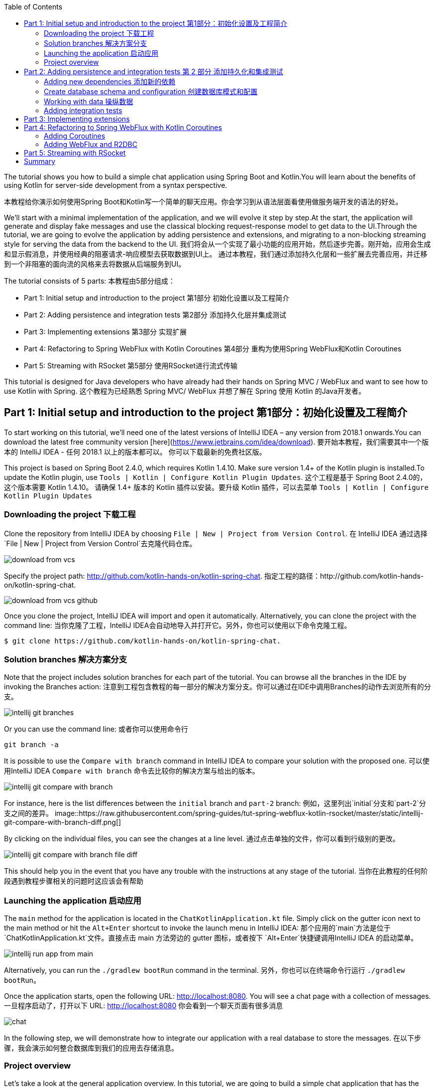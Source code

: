 :toc:
:icons: font
:source-highlighter: prettify
:project_id: tut-spring-webflux-kotlin-rsocket
:tabsize: 2
:image-width: 500
:images: https://raw.githubusercontent.com/spring-guides/tut-spring-webflux-kotlin-rsocket/master/static
:book-root: .

The tutorial shows you how to build a simple chat application using Spring Boot and Kotlin.You will learn about the benefits of using Kotlin for server-side development from a syntax perspective.

本教程给你演示如何使用Spring Boot和Kotlin写一个简单的聊天应用。你会学习到从语法层面看使用做服务端开发的语法的好处。

We’ll start with a minimal implementation of the application, and we will evolve it step by step.At the start, the application will generate and display fake messages and use the classical blocking request-response model to get data to the UI.Through the tutorial, we are going to evolve the application by adding persistence and extensions, and migrating to a non-blocking streaming style for serving the data from the backend to the UI.
我们将会从一个实现了最小功能的应用开始，然后逐步完善。刚开始，应用会生成和显示假消息，并使用经典的阻塞请求-响应模型去获取数据到UI上。
通过本教程，我们通过添加持久化层和一些扩展去完善应用，并迁移到一个非阻塞的面向流的风格来去将数据从后端服务到UI。

The tutorial consists of 5 parts:
本教程由5部分组成：

* Part 1: Initial setup and introduction to the project 第1部分 初始化设置以及工程简介
* Part 2: Adding persistence and integration tests 第2部分 添加持久化层并集成测试
* Part 3: Implementing extensions 第3部分 实现扩展
* Part 4: Refactoring to Spring WebFlux with Kotlin Coroutines 第4部分 重构为使用Spring WebFlux和Kotlin Coroutines
* Part 5: Streaming with RSocket 第5部分 使用RSocket进行流式传输

This tutorial is designed for Java developers who have already had their hands on Spring MVC / WebFlux and want to see how to use Kotlin with Spring.
这个教程为已经熟悉 Spring MVC/ WebFlux 并想了解在 Spring 使用 Kotlin 的Java开发者。


== Part 1: Initial setup and introduction to the project 第1部分：初始化设置及工程简介

To start working on this tutorial, we'll need one of the latest versions of IntelliJ IDEA – any version from 2018.1 onwards.You can download the latest free community version [here](https://www.jetbrains.com/idea/download).
要开始本教程，我们需要其中一个版本的 IntelliJ IDEA - 任何 2018.1 以上的版本都可以。 你可以下载最新的免费社区版。

This project is based on Spring Boot 2.4.0, which requires Kotlin 1.4.10. Make sure version 1.4+ of the Kotlin plugin is installed.To update the Kotlin plugin, use `Tools | Kotlin | Configure Kotlin Plugin Updates`.
这个工程是基于 Spring Boot 2.4.0的，这个版本需要 Kotlin 1.4.10。 请确保 1.4+ 版本的 Kotlin 插件以安装。要升级 Kotlin 插件，可以去菜单 `Tools | Kotlin | Configure Kotlin Plugin Updates`

=== Downloading the project 下载工程

Clone the repository from IntelliJ IDEA by choosing `File | New | Project from Version Control`.
在 IntelliJ IDEA 通过选择 `File | New | Project from Version Control`去克隆代码仓库。

image::{images}/download-from-vcs.png[]

Specify the project path: http://github.com/kotlin-hands-on/kotlin-spring-chat.
指定工程的路径：http://github.com/kotlin-hands-on/kotlin-spring-chat.

image::{images}/download-from-vcs-github.png[]

Once you clone the project, IntelliJ IDEA will import and open it automatically.
Alternatively, you can clone the project with the command line:
当你克隆了工程，IntelliJ IDEA会自动地导入并打开它。另外，你也可以使用以下命令克隆工程。

[source,bash]
$ git clone https://github.com/kotlin-hands-on/kotlin-spring-chat.

=== Solution branches 解决方案分支

Note that the project includes solution branches for each part of the tutorial. You can browse all the branches in the IDE by invoking the Branches action:
注意到工程包含教程的每一部分的解决方案分支。你可以通过在IDE中调用Branches的动作去浏览所有的分支。

image::{images}/intellij-git-branches.png[]

Or you can use the command line: 或者你可以使用命令行

[source,bash]
git branch -a

It is possible to use the `Compare with branch` command in IntelliJ IDEA to compare your solution with the proposed one.
可以使用IntelliJ IDEA `Compare with branch` 命令去比较你的解决方案与给出的版本。

image::{images}/intellij-git-compare-with-branch.png[]

For instance, here is the list differences between the `initial` branch and `part-2` branch:
例如，这里列出`initial`分支和`part-2`分支之间的差异。
image::{images}/intellij-git-compare-with-branch-diff.png[]

By clicking on the individual files, you can see the changes at a line level.
通过点击单独的文件，你可以看到行级别的更改。

image::{images}/intellij-git-compare-with-branch-file-diff.png[]

This should help you in the event that you have any trouble with the instructions at any stage of the tutorial.
当你在此教程的任何阶段遇到教程步骤相关的问题时这应该会有帮助

=== Launching the application 启动应用
The `main` method for the application is located in the `ChatKotlinApplication.kt` file. Simply click on the gutter icon next to the main method or hit the `Alt+Enter` shortcut to invoke the launch menu in IntelliJ IDEA:
那个应用的`main`方法是位于 `ChatKotlinApplication.kt`文件。直接点击 main 方法旁边的 gutter 图标，或者按下 `Alt+Enter`快捷键调用IntelliJ IDEA 的启动菜单。

image::{images}/intellij-run-app-from-main.png[]

Alternatively, you can run the `./gradlew bootRun` command in the terminal.
另外，你也可以在终端命令行运行 `./gradlew bootRun`。

Once the application starts, open the following URL: http://localhost:8080. You will see a chat page with a collection of messages.
一旦程序启动了，打开以下 URL: http://localhost:8080 你会看到一个聊天页面有很多消息

image::{images}/chat.gif[]

In the following step, we will demonstrate how to integrate our application with a real database to store the messages.
在以下步骤，我会演示如何整合数据库到我们的应用去存储消息。

=== Project overview

Let's take a look at the general application overview. In this tutorial, we are going to build a simple chat application that has the following architecture:
让我们看一下整个应用的概览。在这个教程，我们要构建一个简单的聊天应用，具有以下架构：

image::{images}/application-architecture.png[]

Our application is an ordinary 3-tier web application. The client facing tier is implemented by the `HtmlController` and `MessagesResource` classes. The application makes use of server-side rendering via the _Thymeleaf_ template engine and is served by `HtmlController`. The message data API is provided by `MessagesResource`, which connects to the service layer.
我们的应用是一个普通的3层web应用。面向客户端的那层是由 `HtmlController` 和 `MessageResource`类实现的。这个应用利用了服务端渲染，通过 _Thymeleaf_ 模板引擎，并且服务为 `HtmlController`。 消息数据的API是由`MessageResource`提供，

The service layer is represented by `MessagesService`, which has two different implementations:
服务层是由`MessageService`表现,这个有两个不同的实现：

*   `FakeMessageService` – the first implementation, which produces random messages
*   `FakeMessageService` - 起初的实现，这产生随机消息。
*   `PersistentMessageService` - the second implementation, which works with real data storage. We will add this implementation in part 2 of this tutorial.
*   `PersistentMessageService` - 第二个实现，使用的是真实数据存储。我们会在本教程的第二部分添加这部分实现

The `PersistentMessageService` connects to a database to store the messages. We will use the H2 database and access it via the Spring Data Repository API.
这个 `PersistentMessageService` 连接到数据库存储消息。我会使用 H2 数据库并通过 Spring Data Repository API 去访问它。
After you have downloaded the project sources and opened them in the IDE, you will see the following structure, which includes the classes mentioned above.
在你下载了工程的源码并在IDE打开后，你会看到以下目录结构，包括了前面提到的类。
image::{images}/project-tree.png[]


Under the `main/kotlin` folder there are packages and classes that belong to the application. In that folder, we are going to add more classes and make changes to the existing code to evolve the application.
在 `main/kotlin` 文件夹之下有属于应用程序的包和类。在那个文件夹里，我们将会添加更多的类和让现存的代码演进成一个应用。

In the `main/resources` folder you will find various static resources and configuration files.
在那个 `main/resources` 文件夹你会发现各种静态资源和配置文件。

The `test/kotlin` folder contains tests. We are going to make changes to the test sources accordingly with the changes to the main application.
那个 `test/kotlin` 文件夹包含了测试用例。我们将对测试用例的源码根据应用程序的主要代码做相应的修改。

The entry point to the application is the `ChatKotlinApplication.kt` file. This is where the `main` method is.
程序的入口点是 `ChatKotlinApplication.kt`文件。这里是`main`方法所在的地方。

==== HtmlController

`HtmlController` is a `@Controller` annotated endpoint which will be exposing an HTML page generated using the https://www.thymeleaf.org/doc/tutorials/3.0/thymeleafspring.html[Thymeleaf template engine]
`HtmlController`是一个被`@Controller`注解的端点，它会暴露一个通过 thymeleaf 生成的 HTML 页面。

[source,kotlin]
-----
import com.example.kotlin.chat.service.MessageService
import com.example.kotlin.chat.service.MessageVM
import org.springframework.stereotype.Controller
import org.springframework.ui.Model
import org.springframework.ui.set
import org.springframework.web.bind.annotation.GetMapping

@Controller
class HtmlController(val messageService: MessageService) {
   @GetMapping("/")
   fun index(model: Model): String {
       val messages = messageService.latest()

       model["messages"] = messages
       model["lastMessageId"] = messages.lastOrNull()?.id ?: ""
       return "chat"
   }
}
-----

💡One of the features you can immediately spot in Kotlin is the https://kotlinlang.org/spec/type-inference.html[type inference]. It means that some type of information in the code may be omitted, to be inferred by the compiler.
你可以直观地看到Kotlin的其中一个特性就是类型推导。这意味着你的代码中的一些类型信息被省略了，由编译器推导。


In our example above, the compiler knows that the type of the `messages` variable is `List&lt;MessageVM&gt;` from looking at the return type of the `messageService.latest()` function.
在我们上边的例子中，编译器通过观察`messageService.latest()`函数的返回值知道`messages`变量的类型是`List&lt;MessageVM&gt;`。

💡Spring Web users may notice that `Model` is used in this example as a `Map` even though it does not extend this API. This becomes possible with https://docs.spring.io/spring-framework/docs/5.0.0.RELEASE/kdoc-api/spring-framework/org.springframework.ui/index.html[another Kotlin extension], which provides overloading for the `set` operator. For more information, please see the https://kotlinlang.org/docs/reference/operator-overloading.html[operator overloading] documentation.
Spring Web用户可能注意到在本例中那个 `Model` 用作一个 `Map` 尽管它没有扩展这个 API。
这个因为https://docs.spring.io/spring-framework/docs/5.0.0.RELEASE/kdoc-api/spring-framework/org.springframework.ui/index.html [另一个Kotlin扩展] 而成为可能，它提供了对 `set` 操作符的重载。更详细的信息，请查看https://kotlinlang.org/docs/reference/operator-overloading.html[operator overloading] 文档.

💡 https://kotlinlang.org/docs/reference/null-safety.html[Null safety] is one of the most important features of the language. In the example above, you can see an application of this feature: `messages.lastOrNull()?.id ?: "".` First, `?.` is the https://kotlinlang.org/docs/reference/null-safety.html#safe-calls[safe call] operator, which checks whether the result of `lastOrNull()` is `null` and then gets an `id`. If the result of the expression is `null`, then we use an https://kotlinlang.org/docs/reference/null-safety.html#elvis-operator[Elvis operator] to provide a default value, which in our example is an empty string (`""`).
Null safety 是这语言的最重要特性之一。在上边的例子中，你可以看到一个应用具有这样的特性：`messages.lastOrNull()?.id ?:""."` 首先，`?`是 safe call 操作符，这会检查 `lastOrNull()` 的结构是否为 `null`，然后得到一个 `id`。 如果表达式的结果是 `null`，那么我们可以使用一个 Elvis 操作符去提供一个默认值，这在我们的例子中是空字符串(`""`)


==== MessageResource

We need an API endpoint to serve polling requests. This functionality is implemented by the `MessageResource` class, which exposes the latest messages in JSON format.
我们需要一个API端点服务于查询请求。这个功能点是由 `MessageResource`类实现的，它将最新的消息以 JSON 格式暴露。

If the `lastMessageId` query parameter is specified, the endpoint serves the latest messages after the specific message-id, otherwise, it serves all available messages.
如果指定 `lastMessageId` 查询参数，这个端点将从指定的消息id往后提供最新消息，否则它会提供所有可用的消息。

[source,kotlin]
-----
@RestController
@RequestMapping("/api/v1/messages")
class MessageResource(val messageService: MessageService) {

   @GetMapping
   fun latest(@RequestParam(value = "lastMessageId", defaultValue = "") lastMessageId: String): ResponseEntity<List<MessageVM>> {
       val messages = if (lastMessageId.isNotEmpty()) {
           messageService.after(lastMessageId)
       } else {
           messageService.latest()
       }

       return if (messages.isEmpty()) {
           with(ResponseEntity.noContent()) {
               header("lastMessageId", lastMessageId)
               build<List<MessageVM>>()
           }
       } else {
           with(ResponseEntity.ok()) {
               header("lastMessageId", messages.last().id)
               body(messages)
           }
       }
   }

   @PostMapping
   fun post(@RequestBody message: MessageVM) {
       messageService.post(message)
   }
}
-----

💡In Kotlin, `if` https://kotlinlang.org/docs/reference/control-flow.html#if-expression[is an expression], and it returns a value. This is why we can assign the result of an `if` expression to a variable: `val messages = if (lastMessageId.isNotEmpty()) { … }`
在Kotlin当中，

`if` 是一个表达式，并且它会返回一个值。这就是为什么我们可以将一个 `if` 表达式赋值给一个变量：
`val messages = if (lastMessageId.isNotEmpty()) {...}`

💡 The Kotlin standard library contains https://kotlinlang.org/docs/reference/scope-functions.html[scope functions] whose sole purpose is to execute a block of code within the context of an object. In the example above, we use the https://kotlinlang.org/docs/reference/scope-functions.html#with[`with()`] function to build a response object.
Kotlin的标准库包含了 scope 函数，它的唯一目的就是可以去执行一个对象上下文中的一个代码块。在上边的例子中，我们使用 `with()` 函数构建了一个响应对象。


==== FakeMessageService

`FakeMessageService` is the initial implementation of the `MessageService` interface. It supplies fake data to our chat. We use the http://dius.github.io/java-faker/[Java Faker] library to generate the fake data. The service generates random messages using famous quotes from Shakespeare, Yoda, and Rick & Morty:
`FakeMessageService` 是 `MessageService` 接口最初的实现。 它为我们的聊天提供了假数据。 我们使用 Java Faker 库去生成这些假数据。 这个服务使用莎士比亚,尤达，Rick和 Morty的名言随机地生成消息。



[source,kotlin]
-----
@Service
class FakeMessageService : MessageService {

    val users: Map<String, UserVM> = mapOf(
        "Shakespeare" to UserVM("Shakespeare", URL("https://blog.12min.com/wp-content/uploads/2018/05/27d-William-Shakespeare.jpg")),
        "RickAndMorty" to UserVM("RickAndMorty", URL("http://thecircular.org/wp-content/uploads/2015/04/rick-and-morty-fb-pic1.jpg")),
        "Yoda" to UserVM("Yoda", URL("https://news.toyark.com/wp-content/uploads/sites/4/2019/03/SH-Figuarts-Yoda-001.jpg"))
    )

    val usersQuotes: Map<String, () -> String> = mapOf(
       "Shakespeare" to { Faker.instance().shakespeare().asYouLikeItQuote() },
       "RickAndMorty" to { Faker.instance().rickAndMorty().quote() },
       "Yoda" to { Faker.instance().yoda().quote() }
    )

    override fun latest(): List<MessageVM> {
        val count = Random.nextInt(1, 15)
        return (0..count).map {
            val user = users.values.random()
            val userQuote = usersQuotes.getValue(user.name).invoke()

            MessageVM(userQuote, user, Instant.now(),
                      Random.nextBytes(10).toString())
        }.toList()
    }

    override fun after(lastMessageId: String): List<MessageVM> {
        return latest()
    }

    override fun post(message: MessageVM) {
        TODO("Not yet implemented")
    }
}
-----


💡 Kotlin features https://kotlinlang.org/docs/reference/lambdas.html#function-types[functional types], which we often use in a form of https://kotlinlang.org/docs/reference/lambdas.html#lambda-expressions-and-anonymous-functions[lambda expressions]. In the example above, `userQuotes` is a map object where the keys are strings and the values are lambda expressions. A type signature of `() -> String` says that the lambda expression takes no arguments and produces `String` as a result. Hence, the type of `userQuotes` is specified as `Map&lt;String, () -> String&gt;`

Kotlin的函数式类型，我们经常当作一种 lambda表达式使用。 在上面的例子中，`userQuotes` 是一个 map 对象，它的key是字符串string 然后值是 lambda expressions。 一个类型签名 `() -> String` 表示那个 lambda 表达式不接受参数，并产出 `String` 作为结果。 因此， `userQuotes` 的类型是由 `Map&lt;String, () -> String&gt;` 所指定。


💡 The `mapOf` function lets you create a map of `Pair`s, where the pair’s definition is provided with an https://kotlinlang.org/docs/reference/extensions.html[extension] method `&lt;A, B&gt; A.to(that: B): Pair&lt;A, B&gt;`.

那个 `mapOf` 函数可让你创建一个“对”的map，这里的 pair's 定义是由 extension 方法提供的：
`&lt;A, B&gt; A.to(that: B): Pair&lt;A, B&gt;`.

💡 The `TODO()` function plays two roles: the reminder role and the stab role, as it always throws the `NotImplementedError` exception.

那个 `TODO()` 函数有两个作用:提示作用和源码调试作用，因为它总是抛出 `NotImplementedError` 异常。

The main task of the `FakeMessageService` class is to generate a random number of fake messages to be sent to the chat’s UI. The `latest()` method is the place where this logic is implemented.
`FakeMessageService` 类的主要任务是生成随机数量的假数据发送到聊天的UI。 那个 `latest()` 方法是放在这个逻辑实现的地方。




[source,kotlin]
-----
val count = Random.nextInt(1, 15)
return (0..count).map {
    val user = users.values.random()
    val userQuote = usersQuotes.getValue(user.name).invoke()

    MessageVM(userQuote, user, Instant.now(), Random.nextBytes(10).toString())
  }.toList()
-----

In Kotlin, to generate a https://kotlinlang.org/docs/reference/ranges.html[range] of integers all we need to do is say `(0..count)`. We then apply a `map()` function to transform each number into a message.

在 Kotlin，想要生成一个范围的整数，我们只需要写 `(0..count)`。 然后我们应用 `map()` 函数去转换每个数字成为消息。


Notably, the selection of a random element from any collection is also quite simple. Kotlin provides an extension method for collections, which is called `random()`. We use this extension method to select and return a user from the list: `users.values.random()`
很大程度上，从任意集合中随机选择一个元素的操作也很简单。 Kotlin 为集合框架提供了一个扩展方法，名为 `random()`
我们使用这个扩展方法去从集合中选择并返回一个用户： `users.values.random()`


Once the user is selected, we need to acquire the user’s quote from the `userQuotes` map. The selected value from `userQuotes` is actually a lambda expression that we have to invoke in order to acquire a real quote: `usersQuotes.getValue(user.name).invoke()`

一旦用户已选定，我们需要从 `userQuotes` map 里面去获取用户的引语。 从 `userQuotes` 所选中的值它实际上是一个我们获取真实引语需要调用的lambda表达式： `usersQuotes.getValue(user.name).invoke()`

Next, we create an instance of the `MessageVM` class. This is a view model used to deliver data to a client:
下一步，我们创建一个 `MessageVM` 类的实例。 这是一个用来传送数据到客户端的视图模型。

[source,kotlin]
-----
data class MessageVM(val content: String, val user: UserVM, val sent: Instant, val id: String? = null)
-----

💡For https://kotlinlang.org/docs/reference/data-classes.html[data classes], the compiler automatically generates the `toString`, `equals`, and `hashCode` functions, minimizing the amount of utility code that you have to write.

对于 data class，编译器会自动生成 `toString`,  `equals` 和 `hashCode` 函数，最少化你所需要写的实用代码。

== Part 2: Adding persistence and integration tests 第 2 部分 添加持久化和集成测试

In this part, we will implement a persisting version of the `MessageService` interface using Spring Data JDBC and H2 as the database. We will introduce the following classes:
在这部分，我们会实现一个持久化版本的 `MessageService` 接口， 使用 Spring Data JDBC 和 H2 作为数据库。我们会引入以下类：
*   `PersistentMessageService` - `MessageService` 接口的一个实现，这会通过 Spring Data Repository API 与真实的数据存储交互。

*   `PersistentMessageService` – an implementation of the `MessageService` interface, which will interact with the real data storage via the Spring Data Repository API.
*   `MessageRepository` – a repository implementation used by `MessageService.`
*   `MessageRepository` – 一个 `MessageService` 使用的 repository 实现。 

=== Adding new dependencies 添加新的依赖
First of all, we have to add the required dependencies to the project. For that, we need to add to the following lines to the `dependencies` block in the` build.gradle.kts `file:
首先，我们需要添加必要的依赖到工程。 为此，我们需要添加下面几行到 build.gradle.kts 文件的 `dependencies` 块语句中。


[source,kotlin]
-----
implementation("org.springframework.boot:spring-boot-starter-data-jdbc")
runtimeOnly("com.h2database:h2")
-----

⚠️ Note, in this example, we use `spring-data-jdbc` as a lightweight and straightforward way to use JDBC in Spring Framework. If you wish to see an example of JPA usage, please see the following https://spring.io/guides/tutorials/spring-boot-kotlin/?#_persistence_with_jpa[blog post].

⚠️ 注意，在本例中， 我们使用 `spring-data-jdbc` 作为一种轻量且直接的方式去在 Spring 框架中使用 JDBC。 如果你想看到使用 JPA 的例子，请看以下博文 https://spring.io/guides/tutorials/spring-boot-kotlin/?#_persistence_with_jpa[blog post].

⚠️ To refresh the list of the project dependencies, click on the little elephant icon that appears in the top right-hand corner of the editor.
⚠️ 要刷新工程的依赖列表， 点击编辑器右上角的小大象图标

image::{images}/intellij-gradle-reload.png[]

=== Create database schema and configuration 创建数据库模式和配置

Once the dependencies are added and resolved, we can start modeling our database schema. Since this is a demo project, we will not be designing anything complex and we’ll stick to the following structure:
当依赖被添加并解决了，我们可以开始对数据库模式进行建模。

[source,sql]
-----
CREATE TABLE IF NOT EXISTS messages (
  id                     VARCHAR(60)  DEFAULT RANDOM_UUID() PRIMARY KEY,
  content                VARCHAR      NOT NULL,
  content_type           VARCHAR(128) NOT NULL,
  sent                   TIMESTAMP    NOT NULL,
  username               VARCHAR(60)  NOT NULL,
  user_avatar_image_link VARCHAR(256) NOT NULL
);
-----

⌨️ Create a new folder called `sql` in the `src/main/resources` directory. Then put the SQL code from above into the `src/main/resources/sql/schema.sql` file.
⌨️ 在 `src/main/resources` 目录创建一个名为 `sql` 的文件夹。 然后将上面的 SQL 代码放到 `src/main/resources/sql/schema.sql` 文件中。

image::{images}/schema-sql-location.png[]

Also, you should modify `application.properties` so it contains the following attributes:
还有， 你应该修改 `application.properties` 使之包含以下属性：

[source,properties]
-----
spring.datasource.schema=classpath:sql/schema.sql
spring.datasource.url=jdbc:h2:file:./build/data/testdb
spring.datasource.driverClassName=org.h2.Driver
spring.datasource.username=sa
spring.datasource.password=password
spring.datasource.initialization-mode=always
-----

=== Working with data 操纵数据

Using Spring Data, the table mentioned above can be expressed using the following domain classes, which should be put in the `src/main/kotlin/com/example/kotlin/chat/repository/DomainModel.kt `file:
使用 Spring Data, 上面提到的那个表可以使用以下的领域类来表达，它应该放到 `src/main/kotlin/com/example/kotlin/chat/repository/DomainModel.kt ` 文件中：

[source,kotlin]
-----
import org.springframework.data.annotation.Id
import org.springframework.data.relational.core.mapping.Table
import java.time.Instant

@Table("MESSAGES")
data class Message(
    val content: String,
    val contentType: ContentType,
    val sent: Instant,
    val username: String,
    val userAvatarImageLink: String,
    @Id var id: String? = null)

enum class ContentType {
    PLAIN
}
-----

There are a few things here that require explanation. Fields like `content`, `sent`, and `id` mirror the `MessageVM` class. However, to decrease the number of tables and simplify the final relationship structure, we’ve flattened the `User` object and make its fields a part of the `Message` class. Apart from that, there is a new extra field called `contentType`, which indicates the content type of the stored message. Since most modern chats support different markup languages, it is common to support different message content encodings. At first we will just support `PLAIN` text, but later we will extend `ContentType` to support the `MARKDOWN` type, too.
这里有些需要解释的。 像 `content`, `sent` 和 `id` 等字段是对照 `MessageVM` 类的。 然而，为了减少表的数量和简化最终的关系结构，我们已经扁平化了 `User` 对象，并使它的字段是 `Message`
类的一部分。 除此之外，这里还有一个新的字段称为 `contentType`, 这表示所保存的消息的内容类型。 因为大多现代的聊天应用支持不同类型的标记语言，所以支持不同的消息内容编码是很常见的。 刚开始我们只是支持 `PLAIN` 纯文本，不过后面我们会扩展 `ContentType` 也以支持 `MARKDOWN` 类型。
Once we have the table representation as a class, we may introduce convenient access to the data via `Repository`.
一旦我们将表以一个类表达出来，我们可以通过 `Repository` 引入方便的访问。

⌨️  Put `MessageRepository.kt` in the `src/main/kotlin/com/example/kotlin/chat/repository` folder.
⌨️  将 `MessageRepository.kt` 放到 `src/main/kotlin/com/example/kotlin/chat/repository` 文件夹。

[source,kotlin]
-----
import org.springframework.data.jdbc.repository.query.Query
import org.springframework.data.repository.CrudRepository
import org.springframework.data.repository.query.Param

interface MessageRepository : CrudRepository<Message, String> {

    // language=SQL
    @Query("""
        SELECT * FROM (
            SELECT * FROM MESSAGES
            ORDER BY "SENT" DESC
            LIMIT 10
        ) ORDER BY "SENT"
    """)
    fun findLatest(): List<Message>

    // language=SQL
    @Query("""
        SELECT * FROM (
            SELECT * FROM MESSAGES
            WHERE SENT > (SELECT SENT FROM MESSAGES WHERE ID = :id)
            ORDER BY "SENT" DESC
        ) ORDER BY "SENT"
    """)
    fun findLatest(@Param("id") id: String): List<Message>
}
-----

Our `MessageRepository` extends an ordinary `CrudRepository` and provides two different methods with custom queries for retrieving the latest messages and for retrieving messages associated with specific message IDs.
我们的 `MessageRepository` 继承了一个普通的 `CrudRepository` 并提供了两个不同的带有自定义查询的方法，分别用于查询最新消息和根据特定 ID获取消息。

💡 Did you notice the https://kotlinlang.org/docs/reference/basic-types.html#string-literals[multiline Strings] used to express the SQL query in the readable format? Kotlin provides a set of useful additions for Strings. You can learn more about these additions in the Kotlin language https://kotlinlang.org/docs/reference/basic-types.html#strings[documentation]
你有没有注意到 SQL 查询采用了可读性好的 多行字符串 格式？ Kotlin 为字符串提供了一系列有用的额外特性。 你可以在Kotlin文档学习更多关于这些额外特性。

Our next step is implementing the `MessageService` class that integrates with the `MessageRepository` class.
下一步是实现会与 `MessageRepository` 集成的 `MessageService` 类

⌨️ Put the `PersistentMessageService` class into the `src/main/kotlin/com/example/kotlin/chat/service` folder, replacing the previous `FakeMessageService` implementation.
⌨️ 将那个 `PersistentMessageService` 类放到 `src/main/kotlin/com/example/kotlin/chat/service` 文件夹，替换掉 `FakeMessageService` 实现。


[source,kotlin]
-----
package com.example.kotlin.chat.service

import com.example.kotlin.chat.repository.ContentType
import com.example.kotlin.chat.repository.Message
import com.example.kotlin.chat.repository.MessageRepository
import org.springframework.context.annotation.Primary
import org.springframework.stereotype.Service
import java.net.URL

@Service
@Primary
class PersistentMessageService(val messageRepository: MessageRepository) : MessageService {

    override fun latest(): List<MessageVM> =
        messageRepository.findLatest()
            .map { with(it) { MessageVM(content, UserVM(username,
                              URL(userAvatarImageLink)), sent, id) } }

    override fun after(lastMessageId: String): List<MessageVM> =
        messageRepository.findLatest(lastMessageId)
            .map { with(it) { MessageVM(content, UserVM(username,
                              URL(userAvatarImageLink)), sent, id) } }

    override fun post(message: MessageVM) {
        messageRepository.save(
            with(message) { Message(content, ContentType.PLAIN, sent,
                         user.name, user.avatarImageLink.toString()) }
        )
    }
}
-----

`PersistentMessageService` is a thin layer for the `MessageRepository`, since here we are just doing some simple object mapping. All business queries take place on the `Repository` level. On the other hand, the simplicity of this implementation is the merit of the Kotlin language, which provides extension functions like `map` and `with`.


If we now launch the application, we will once again see an empty chat page. However, if we type a message into the text input and send it, we will see it appear on the screen a few moments later. If we open a new browser page, we will see this message again as a part of the message history.

Finally, we can write a few integration tests to ensure that our code will continue to work properly over time.

=== Adding integration tests

To begin, we have to modify the `ChatKotlinApplicationTests` file in `/src/test` and add the fields we will need to use in the tests:

[source,kotlin]
-----
import com.example.kotlin.chat.repository.ContentType
import com.example.kotlin.chat.repository.Message
import com.example.kotlin.chat.repository.MessageRepository
import com.example.kotlin.chat.service.MessageVM
import com.example.kotlin.chat.service.UserVM
import org.assertj.core.api.Assertions.assertThat
import org.junit.jupiter.api.AfterEach
import org.junit.jupiter.api.BeforeEach
import org.junit.jupiter.api.Test
import org.junit.jupiter.params.ParameterizedTest
import org.junit.jupiter.params.provider.ValueSource
import org.springframework.beans.factory.annotation.Autowired
import org.springframework.boot.test.context.SpringBootTest
import org.springframework.boot.test.web.client.TestRestTemplate
import org.springframework.boot.test.web.client.postForEntity
import org.springframework.core.ParameterizedTypeReference
import org.springframework.http.HttpMethod
import org.springframework.http.RequestEntity
import java.net.URI
import java.net.URL
import java.time.Instant
import java.time.temporal.ChronoUnit.MILLIS

@SpringBootTest(
        webEnvironment = SpringBootTest.WebEnvironment.RANDOM_PORT,
        properties = [
            "spring.datasource.url=jdbc:h2:mem:testdb"
        ]
)
class ChatKotlinApplicationTests {

    @Autowired
    lateinit var client: TestRestTemplate

    @Autowired
    lateinit var messageRepository: MessageRepository

    lateinit var lastMessageId: String

    val now: Instant = Instant.now()
}
-----

We use the https://kotlinlang.org/docs/reference/properties.html#late-initialized-properties-and-variables[lateinit] keyword, which works perfectly for cases where the initialization of non-null fields has to be deferred. In our case, we use it to `@Autowire` the `MessageRepository` field and resolve `TestRestTemplate`.

For simplicity, we will be testing three general cases:

*   Resolving message when `lastMessageId` is not available.
*   Resolving message when `lastMessageId` is present.
*   And sending messages.

To test message resolution, we have to prepare some test messages, as well as clean up the storage after the completion of each case. Add the following to `ChatKotlinApplicationTests`:

[source,kotlin]
-----
@BeforeEach
fun setUp() {
    val secondBeforeNow = now.minusSeconds(1)
    val twoSecondBeforeNow = now.minusSeconds(2)
    val savedMessages = messageRepository.saveAll(listOf(
            Message(
                    "*testMessage*",
                    ContentType.PLAIN,
                    twoSecondBeforeNow,
                    "test",
                    "http://test.com"
            ),
            Message(
                    "**testMessage2**",
                    ContentType.PLAIN,
                    secondBeforeNow,
                    "test1",
                    "http://test.com"
            ),
            Message(
                    "`testMessage3`",
                    ContentType.PLAIN,
                    now,
                    "test2",
                    "http://test.com"
            )
    ))
    lastMessageId = savedMessages.first().id ?: ""
}

@AfterEach
fun tearDown() {
    messageRepository.deleteAll()
}
-----


Once the preparation is done, we can create our first test case for message retrieval:

[source,kotlin]
-----
@ParameterizedTest
@ValueSource(booleans = [true, false])
fun `test that messages API returns latest messages`(withLastMessageId: Boolean) {
    val messages: List<MessageVM>? = client.exchange(
        RequestEntity<Any>(
            HttpMethod.GET,
            URI("/api/v1/messages?lastMessageId=${if (withLastMessageId) lastMessageId else ""}")
            ),
            object : ParameterizedTypeReference<List<MessageVM>>() {}).body

    if (!withLastMessageId) {
        assertThat(messages?.map { with(it) { copy(id = null, sent = sent.truncatedTo(MILLIS))}})
                .first()
                .isEqualTo(MessageVM(
                        "*testMessage*",
                        UserVM("test", URL("http://test.com")),
                        now.minusSeconds(2).truncatedTo(MILLIS)
                ))
    }

    assertThat(messages?.map { with(it) { copy(id = null, sent = sent.truncatedTo(MILLIS))}})
            .containsSubsequence(
                    MessageVM(
                            "**testMessage2**",
                            UserVM("test1", URL("http://test.com")),
                            now.minusSeconds(1).truncatedTo(MILLIS)
                    ),
                    MessageVM(
                            "`testMessage3`",
                            UserVM("test2", URL("http://test.com")),
                            now.truncatedTo(MILLIS)
                    )
            )
}
-----

💡 All data classes have a https://kotlinlang.org/docs/reference/data-classes.html#copying[`copy`] method, which lets you make a full copy of the instance while customizing certain fields if necessary. This is very useful in our case, since we want to truncate the message sent time to the same time units so we can compare the timestamps.

💡 Kotlin’s support for https://kotlinlang.org/docs/reference/basic-types.html#string-templates[String templates] is an excellent addition for testing.

Once we have implemented this test, the last piece that we have to implement is a message posting test. Add the following code to `ChatKotlinApplicationTests`:

[source,kotlin]
-----
@Test
fun `test that messages posted to the API is stored`() {
    client.postForEntity<Any>(
            URI("/api/v1/messages"),
            MessageVM(
                    "`HelloWorld`",
                    UserVM("test", URL("http://test.com")),
                    now.plusSeconds(1)
            )
    )

    messageRepository.findAll()
            .first { it.content.contains("HelloWorld") }
            .apply {
                assertThat(this.copy(id = null, sent = sent.truncatedTo(MILLIS)))
                        .isEqualTo(Message(
                                "`HelloWorld`",
                                ContentType.PLAIN,
                                now.plusSeconds(1).truncatedTo(MILLIS),
                                "test",
                                "http://test.com"
                        ))
            }
}
-----

💡 It's acceptable to use function names with spaces enclosed in backticks _in tests_. See the related https://kotlinlang.org/docs/reference/coding-conventions.html#function-names[documentation].

The test above looks similar to the previous one, except we check that the posted messages are stored in the database. In this example, we can see the https://kotlinlang.org/docs/reference/scope-functions.html#run[`run`] scope function, which makes it possible to use the target object within the invocation scope as `this`.

Once we have implemented all these tests, we can run them and see whether they pass.

image::{images}/intellij-running-tests.png[]

At this stage, we added message persistence to our chat application. The messages can now be delivered to all active clients that connect to the application. Additionally, we can now access the historical data, so everyone can read previous messages if they need to.

This implementation may look complete, but the code we wrote has some room for improvement. Therefore, we will see how our code can be improved with Kotlin extensions during the next step.

== Part 3: Implementing extensions

In this part, we will be implementing https://kotlinlang.org/docs/reference/extensions.html[extension functions] to decrease the amount of code repetition in a few places.

For example, you may notice that the `Message` &lt;--> `MessageVM` conversion currently happens explicitly in the `PersistableMessageService`. We may also want to extend the support for a different content type by adding support for Markdown.

First, we create the extension methods for `Message` and `MessageVM`. The new methods implement the conversion logic from `Message` to `MessageVM` and vice versa:


[source,kotlin]
-----
import com.example.kotlin.chat.repository.ContentType
import com.example.kotlin.chat.repository.Message
import com.example.kotlin.chat.service.MessageVM
import com.example.kotlin.chat.service.UserVM
import java.net.URL

fun MessageVM.asDomainObject(contentType: ContentType = ContentType.PLAIN): Message = Message(
        content,
        contentType,
        sent,
        user.name,
        user.avatarImageLink.toString(),
        id
)

fun Message.asViewModel(): MessageVM = MessageVM(
        content,
        UserVM(username, URL(userAvatarImageLink)),
        sent,
        id
)
-----


⌨️   We’ll store the above functions in the `src/main/kotlin/com/example/kotlin/chat/Extensions.kt` file.

Now that we have extension methods for `MessageVM` and `Message` conversion, we can use them in the `PersistentMessageService`:


[source,kotlin]
-----
@Service
class PersistentMessageService(val messageRepository: MessageRepository) : MessageService {

    override fun latest(): List<MessageVM> =
            messageRepository.findLatest()
                    .map { it.asViewModel() }

    override fun after(lastMessageId: String): List<MessageVM> =
            messageRepository.findLatest(lastMessageId)
                    .map { it.asViewModel() }

    override fun post(message: MessageVM) {
        messageRepository.save(message.asDomainObject())
    }
}
-----

The code above is better than it was before. It is more concise and it reads better. However, we can improve even further. As we can see, we use the same `map()`operators with the same function mapper twice. In fact, we can improve that by adding a custom `map` function for a `List` with a specific generic type. Add the following line to the `Extensions.kt` file:


[source,kotlin]
-----
fun List<Message>.mapToViewModel(): List<MessageVM> = map { it.asViewModel() }
-----

With this line included, Kotlin will provide the mentioned extension method to any `List` whose generic type corresponds to the specified one:

[source,kotlin]
-----
@Service
class PersistentMessageService(val messageRepository: MessageRepository) : MessageService {

    override fun latest(): List<MessageVM> =
        messageRepository.findLatest()
            .mapToViewModel() // now we can use the mentioned extension on List<Message>

    override fun after(lastMessageId: String): List<MessageVM> =
        messageRepository.findLatest(lastMessageId)
            .mapToViewModel()
    //...
}
-----

⚠️ Note that you cannot use the same extension name for the same class with a different generic type. The reason for this is https://kotlinlang.org/docs/reference/generics.html#type-erasure[type erasure], which means that at runtime, the same method would be used for both classes, and it would not be possible to guess which one should be invoked.

Once all the extensions are applied, we can do a similar trick and declare supportive extensions for usage in test classes. Put the following in the `src/test/kotlin/com/example/kotlin/chat/TestExtensions.kt` file

[source,kotlin]
-----
import com.example.kotlin.chat.repository.Message
import com.example.kotlin.chat.service.MessageVM
import java.time.temporal.ChronoUnit.MILLIS

fun MessageVM.prepareForTesting() = copy(id = null, sent = sent.truncatedTo(MILLIS))

fun Message.prepareForTesting() = copy(id = null, sent = sent.truncatedTo(MILLIS))
-----

We can now move forward and implement support for the `MARKDOWN` content type. First of all, we need to add the utility for Markdown content rendering. For this purpose, we can add an https://github.com/valich/intellij-markdown[official Markdown library] from JetBrains to the `build.gradle.kts` file:


[source]
-----
dependencies {
   ...
   implementation("org.jetbrains:markdown:0.1.45")
   ...
}
-----

Since we have already learned how to use extensions, let’s create another one in the `Extensions.kt` file for the `ContentType` enum, so each enum value will know how to render a specific content.


[source,kotlin]
-----
fun ContentType.render(content: String): String = when (this) {
    ContentType.PLAIN -> content
}
-----

In the example above, we use a https://kotlinlang.org/docs/reference/control-flow.html#when-expression[`when`] expression, which provides pattern-matching in Kotlin. If `when` is used as an expression, the `else` branch is mandatory. However, if the `when` expression is used with exhaustive values (e.g. `enum` with a constant number of outcomes or `sealed classes` with the defined number of subclasses), then the `else` branch is not required. The example above is precisely one of those cases where we know at compile-time all the possible outcomes (and all of them are handled), thus we don’t have to specify the `else` branch.

Now that we know how the `when` expression works, let’s finally add a second option to the `ContentType` enum:

[source,kotlin]
-----
enum class ContentType {
    PLAIN, MARKDOWN
}
-----

The power of the `when` expression comes with the strong requirement to be exhaustive. Any timea new value is added to `enum`, we have to fix compilation issues before pushing our software to production:

[source,kotlin]
-----
fun ContentType.render(content: String): String = when (this) {
    ContentType.PLAIN -> content
    ContentType.MARKDOWN -> {
        val flavour = CommonMarkFlavourDescriptor()
        HtmlGenerator(content, MarkdownParser(flavour).buildMarkdownTreeFromString(content),
           flavour).generateHtml()
    }
}
-----

Once we have fixed the `render` method to support the new `ContentType`, we can modify `Message` and `MessageVM` extensions methods to enable use of the `MARKDOWN` type and render its content accordingly:

[source,kotlin]
-----
fun MessageVM.asDomainObject(contentType: ContentType = ContentType.MARKDOWN): Message = Message(
        content,
        contentType,
        sent,
        user.name,
        user.avatarImageLink.toString(),
        id
)

fun Message.asViewModel(): MessageVM = MessageVM(
        contentType.render(content),
        UserVM(username, URL(userAvatarImageLink)),
        sent,
        id
)
-----

We also need to modify the tests to ensure that the `MARKDOWN` content type is rendered correctly. For this purpose, we have to alter the `ChatKotlinApplicationTests.kt` and change the following:

[source,kotlin]
-----
@BeforeEach
fun setUp() {
    //...
            Message(
                    "*testMessage*",
                    ContentType.PLAIN,
                    twoSecondBeforeNow,
                    "test",
                    "http://test.com"
            ),
            Message(
                    "**testMessage2**",
                    ContentType.MARKDOWN,
                    secondBeforeNow,
                    "test1",
                    "http://test.com"
            ),
            Message(
                    "`testMessage3`",
                    ContentType.MARKDOWN,
                    now,
                    "test2",
                    "http://test.com"
            )
   //...
}

@ParameterizedTest
@ValueSource(booleans = [true, false])
fun `test that messages API returns latest messages`(withLastMessageId: Boolean) {
    //...

    assertThat(messages?.map { it.prepareForTesting() })
            .containsSubsequence(
                    MessageVM(
                            "<body><p><strong>testMessage2</strong></p></body>",
                            UserVM("test1", URL("http://test.com")),
                            now.minusSeconds(1).truncatedTo(MILLIS)
                    ),
                    MessageVM(
                            "<body><p><code>testMessage3</code></p></body>",
                            UserVM("test2", URL("http://test.com")),
                            now.truncatedTo(MILLIS)
                    )
            )
}

@Test
fun `test that messages posted to the API are stored`() {
    //...
    messageRepository.findAll()
            .first { it.content.contains("HelloWorld") }
            .apply {
                assertThat(this.prepareForTesting())
                        .isEqualTo(Message(
                                "`HelloWorld`",
                                ContentType.MARKDOWN,
                                now.plusSeconds(1).truncatedTo(MILLIS),
                                "test",
                                "http://test.com"
                        ))
            }
}
-----

Once this is done, we will see that all tests are still passing, and the messages with the `MARKDOWN` content type are rendered as expected.

In this step, we learned how to use extensions to improve code quality. We also learned the `when` expression and how it can reduce human error when it comes to adding new business features.

== Part 4: Refactoring to Spring WebFlux with Kotlin Coroutines

In this part of the tutorial, we will be modifying our codebase to add support for https://kotlinlang.org/docs/reference/coroutines/coroutines-guide.html[coroutines].

Essentially, coroutines are light-weight threads that make it possible to express asynchronous code in an imperative manner. This solves various https://stackoverflow.com/a/11632412/4891253[problems] associated with the callback (observer) pattern which was used above to achieve the same effect.

⚠️ In this tutorial, we will not look too closely at the coroutines and the standard *kotlinx.coroutines* library. To learn more about coroutines and their features, please take a look at the following https://play.kotlinlang.org/hands-on/Introduction%20to%20Coroutines%20and%20Channels/01_Introduction[tutorial].

=== Adding Coroutines

To start using Kotlin coroutines, we have to add three additional libraries to the `build.gradle.kts`:

[source]
-----
dependencies {
    ...
    implementation("org.jetbrains.kotlinx:kotlinx-coroutines-core")
    implementation("org.jetbrains.kotlinx:kotlinx-coroutines-reactive")
    implementation("org.jetbrains.kotlinx:kotlinx-coroutines-reactor")
    ...
}
-----

Once we’ve added the dependencies, we can start using the main coroutines-related keyword: `suspend`. The `suspend` keyword indicates that the function being called is an asynchronous one. Unlike in other languages where a similar concept is exposed via the `async` or `await` keywords, the `suspend` function must be handled in the coroutine context, which can be either another `suspend` function or an explicit coroutine https://kotlin.github.io/kotlinx.coroutines/kotlinx-coroutines-core/kotlinx.coroutines/-job/index.html[`Job`] created using the https://kotlin.github.io/kotlinx.coroutines/kotlinx-coroutines-core/kotlinx.coroutines/launch.html[`CoroutineScope.launch`] or https://kotlin.github.io/kotlinx.coroutines/kotlinx-coroutines-core/kotlinx.coroutines/run-blocking.html[`runBlocking`] functions.

Thus, as our very first step in our move to bring coroutines into the project, we will add the `suspend` keyword to all of the project’s controllers and service methods. For example, after the modification, the `MessageService` interface should look like this:

[source,kotlin]
-----
interface MessageService {

    suspend fun latest(): List<MessageVM>

    suspend fun after(lastMessageId: String): List<MessageVM>

    suspend fun post(message: MessageVM)
}
-----


The change above will also affect the places in our code where `MessageService` is used. All the functions in `PersistentMessageService` have to be updated accordingly by adding the `suspend` keyword.


[source,kotlin]
-----
@Service
class PersistentMessageService(val messageRepository: MessageRepository) : MessageService {

   override suspend fun latest(): List<MessageVM> =
       messageRepository.findLatest()
           .mapToViewModel()

   override suspend fun after(messageId: String): List<MessageVM> =
       messageRepository.findLatest(messageId)
           .mapToViewModel()

   override suspend fun post(message: MessageVM) {
       messageRepository.save(message.asDomainObject())
   }
}
-----

Both request handlers, `HtmlController` and `MessageResource`, have to be adjusted as well:

[source,kotlin]
-----
// src/main/kotlin/com/example/kotlin/chat/controller/HtmlController.kt

@Controller
class HtmlController(val messageService: MessageService) {

   @GetMapping("/")
   suspend fun index(model: Model): String {
       //...
   }
}
-----

[source,kotlin]
-----
// src/main/kotlin/com/example/kotlin/chat/controller/MessageResource.kt

@RestController
@RequestMapping("/api/v1/messages")
class MessageResource(val messageService: MessageService) {

   @GetMapping
   suspend fun latest(@RequestParam(value = "lastMessageId", defaultValue = "") lastMessageId: String): ResponseEntity<List<MessageVM>> {
       //...
   }

   @PostMapping
   suspend fun post(@RequestBody message: MessageVM) {
       //...
   }
}
-----


We have prepared our code for migration to the reactive Spring stack, https://docs.spring.io/spring-framework/docs/current/reference/html/web-reactive.html[Spring WebFlux]. Read on!

=== Adding WebFlux and R2DBC

Although in most cases it is enough to add the `org.jetbrains.kotlinx:kotlinx-coroutines-core` dependency, to have proper integration with Spring Framework we need to replace the web and database modules:


[source]
-----
dependencies {
    ...
    implementation("org.springframework.boot:spring-boot-starter-web")
    implementation("org.springframework.boot:spring-boot-starter-data-jdbc")
    ...
}
-----

with the following:

[source]
-----
dependencies {
    ...
    implementation("org.springframework.boot:spring-boot-starter-webflux")
    implementation("org.springframework.boot:spring-boot-starter-data-r2dbc")
    implementation("io.r2dbc:r2dbc-h2")
    ...
}
-----

By adding the above dependencies, we replace the standard blocking https://docs.spring.io/spring-framework/docs/current/reference/html/web.html[Web MVC] with the fully reactive and non-blocking https://docs.spring.io/spring-framework/docs/current/reference/html/web-reactive.html[WebFlux]. Additionally, JDBC is replaced with a fully reactive and non-blocking https://r2dbc.io/[R2DBC].

Thanks to the hard work of all the Spring Framework engineers, migration from Spring Web MVC to Spring WebFlux is seamless, and we don't have to rewrite anything at all! For R2DBC, however, we have a few extra steps. First, we need to add a configuration class.

⌨️   We place this class into the `com/example/kotlin/chat/ChatKotlinApplication.kt` file, where the `main()` method of our application is.

[source,kotlin]
-----
@Configuration
class Config {

    @Bean
    fun initializer(connectionFactory: ConnectionFactory): ConnectionFactoryInitializer {
        val initializer = ConnectionFactoryInitializer()
        initializer.setConnectionFactory(connectionFactory)
        val populator = CompositeDatabasePopulator()
        populator.addPopulators(ResourceDatabasePopulator(ClassPathResource("./sql/schema.sql")))
        initializer.setDatabasePopulator(populator)
        return initializer
    }
}
-----

The above configuration ensures that the table's schema is initialized when the application starts up.

Next, we need to modify the properties in `application.properties` to include just one attribute:


[source,properties]
-----
spring.r2dbc.url=r2dbc:h2:file:///./build/data/testdb;USER=sa;PASSWORD=password
-----

Once we have made a few basic configuration-related changes, we’ll perform the migration from Spring Data JDBC to Spring Data R2DBC. For this, we need to update the MessageRepository interface to derive from `CoroutineCrudRepository` and mark its methods with the `suspend` keyword. We do this as follows:


[source,kotlin]
-----
interface MessageRepository : CoroutineCrudRepository<Message, String> {

    // language=SQL
    @Query("""
        SELECT * FROM (
            SELECT * FROM MESSAGES
            ORDER BY "SENT" DESC
            LIMIT 10
        ) ORDER BY "SENT"
    """)
    suspend fun findLatest(): List<Message>

    // language=SQL
    @Query("""
        SELECT * FROM (
            SELECT * FROM MESSAGES
            WHERE SENT > (SELECT SENT FROM MESSAGES WHERE ID = :id)
            ORDER BY "SENT" DESC
        ) ORDER BY "SENT"
    """)
    suspend fun findLatest(@Param("id") id: String): List<Message>
}
-----

All the methods of the `CoroutineCrudRepository` are designed with Kotlin coroutines in mind.

⚠️ Note that the `@Query` annotation is now in a different package, so it should be imported as the following:

[source,kotlin]
-----
import org.springframework.data.r2dbc.repository.Query
-----

At this stage, these changes should be sufficient to make your application asynchronous and non-blocking. Once the application is re-run, nothing should change from a functionality perspective, but the executions will now be asynchronous and non-blocking.

Finally, we need to apply a few more fixes to our tests, as well. Since our `MessageRepository` is now asynchronous, we need to change the datasource URL and run all the related operations in the coroutine context, enclosed within `runBlocking` as shown below (in the `ChatKotlinApplicationTests.kt` file):

[source,kotlin]
-----
// ...
// new imports
import kotlinx.coroutines.flow.first
import kotlinx.coroutines.runBlocking

@SpringBootTest(
        webEnvironment = SpringBootTest.WebEnvironment.RANDOM_PORT,
        properties = [
            "spring.r2dbc.url=r2dbc:h2:mem:///testdb;USER=sa;PASSWORD=password"
        ]
)
class ChatKotlinApplicationTests {
    //...

    @BeforeEach
    fun setUp() {
       runBlocking {
        //...
       }
    }

    @AfterEach
    fun tearDown() {
       runBlocking {
        //...
       }
    }

    //...

    @Test
    fun `test that messages posted to the API is stored`() {
       runBlocking {
        //...
       }
    }
}
-----

Our application is now asynchronous and non-blocking. But it still uses polling to deliver the messages from the backend to the UI. In the next part, we will modify the application to use RSocket to stream the messages to all connected clients.


== Part 5: Streaming with RSocket

We are going to use https://rsocket.io/[RSocket] to convert message delivery to a streaming-like approach.

RSocket is a binary protocol for use on byte stream transports such as TCP and WebSockets. The API is provided for various programming languages, including https://github.com/rsocket/rsocket-kotlin[Kotlin]. However, in our example we do not need to use the API directly. Instead, we are going to use https://docs.spring.io/spring-boot/docs/current/reference/html/spring-boot-features.html#boot-features-messaging[Spring Messaging], which integrates with RSocket and provides a convenient annotation based approach to configuration.

To start using RSocket with Spring, we need to add and import a new dependency to `build.gradle.kts`:

[source]
-----
dependencies {
    ....
     implementation("org.springframework.boot:spring-boot-starter-rsocket")
    ....
}
-----


Next, we’ll update `MessageRepository` to return an asynchronous stream of messages exposed through `Flow&lt;Messages>` instead of `List`s.


[source,kotlin]
-----
interface MessageRepository : CoroutineCrudRepository<Message, String> {

    //...
    fun findLatest(): Flow<Message>

    //...
    fun findLatest(@Param("id") id: String): Flow<Message>
}
-----

We need to make similar changes to the `MessageService` interface to prepare it for streaming. We no longer need the `suspend` keyword. Instead, we are going to use the `Flow` interface that represents the asynchronous data stream. Any function that produced a `List` as a result will now produce a `Flow` instead. The post method will receive the `Flow` type as an argument, as well.

[source]
-----
import kotlinx.coroutines.flow.Flow

interface MessageService {

   fun latest(): Flow<MessageVM>

   fun after(messageId: String): Flow<MessageVM>

   fun stream(): Flow<MessageVM>

   suspend fun post(messages: Flow<MessageVM>)
}
-----

Now we can connect the dots and update the `PersistentMessageService` class to integrate the above changes.

[source,kotlin]
-----
import com.example.kotlin.chat.asDomainObject
import com.example.kotlin.chat.asRendered
import com.example.kotlin.chat.mapToViewModel
import com.example.kotlin.chat.repository.MessageRepository
import kotlinx.coroutines.flow.Flow
import kotlinx.coroutines.flow.MutableSharedFlow
import kotlinx.coroutines.flow.map
import kotlinx.coroutines.flow.onEach
import kotlinx.coroutines.flow.collect
import org.springframework.stereotype.Service

@Service
class PersistentMessageService(val messageRepository: MessageRepository) : MessageService {

   val sender: MutableSharedFlow<MessageVM> = MutableSharedFlow()

   override fun latest(): Flow<MessageVM> =
       messageRepository.findLatest()
           .mapToViewModel()

   override fun after(messageId: String): Flow<MessageVM> =
       messageRepository.findLatest(messageId)
           .mapToViewModel()

   override fun stream(): Flow<MessageVM> = sender

   override suspend fun post(messages: Flow<MessageVM>) =
       messages
           .onEach { sender.emit(it.asRendered()) }
           .map {  it.asDomainObject() }
           .let { messageRepository.saveAll(it) }
           .collect()
}
-----

First, since the `MessageService` interface has been changed, we need to update the method signatures in the corresponding implementation. Consequently, the `mapToViewModel `extension method that we defined previously in the `Extension.kt` file for the `List` type is now needed for the `Flow` type, instead.

[source,kotlin]
-----
import kotlinx.coroutines.flow.Flow
import kotlinx.coroutines.flow.map

fun Flow<Message>.mapToViewModel(): Flow<MessageVM> = map { it.asViewModel() }
-----

For better readability we also added the `asRendered` extension function for the MessageVM class. In `Extensions.kt` file:

[source,kotlin]
-----
fun MessageVM.asRendered(contentType: ContentType = ContentType.MARKDOWN): MessageVM =
   this.copy(content = contentType.render(this.content))
-----

Next, we will use the https://kotlin.github.io/kotlinx.coroutines/kotlinx-coroutines-core/kotlinx.coroutines.flow/-mutable-shared-flow/[`MutableSharedFlow`] from the Coroutines API to broadcast messages to the connected clients.

We are getting closer to the desired UI with the changes. Next, we are going to update `MessageResource` and `HtmlController`.

`MessageResource` gets a totally new implementation. First of all, we are going to use this class to support messaging by applying the `@MessageMapping` annotation instead of `@RequestMapping`. The new methods, `send()` and `receive(),` are mapped to the same endpoint by `@MessageMapping("stream")` for duplex communication.


[source,kotlin]
-----
@Controller
@MessageMapping("api.v1.messages")
class MessageResource(val messageService: MessageService) {

   @MessageMapping("stream")
   suspend fun receive(@Payload inboundMessages: Flow<MessageVM>) =
       messageService.post(inboundMessages)

   @MessageMapping("stream")
   fun send(): Flow<MessageVM> = messageService
       .stream()
       .onStart {
           emitAll(messageService.latest())
       }
}
-----

To send the messages to the UI, we open the `stream` from the `messageService`, implemented by the `PersistentMessageService `class, and call the `onStart` method to start streaming the events. When a new client connects to the service, it will first receive the messages from the history thanks to the block of code that is supplied to the `onStart` method as an argument: `emitAll(messageService.latest())`. The channel then stays open to stream new messages.

The `HtmlController` class no longer needs to to handle any of the streaming logic. Its purpose is now to serve the static page, so the implementation becomes trivial:

[source,kotlin]
-----
@Controller
class HtmlController() {

   @GetMapping("/")
   fun index(): String {
       // implemented in src/main/resources/templates/chatrs.html
       return "chatrs"
   }
}
-----

Note that the UI template is now `chatrs.html` instead of `chat.html`. The new template includes the JavaScript code that configures a _WebSocket_ connection and interacts directly with the `api.v1.messages.stream` endpoint implemented by the `MessageResource` class.

We need to make one last change to the `application.properties` file for RSocket to work properly. Add the following properties to the configuration:

[source,properties]
-----
spring.rsocket.server.transport=websocket
spring.rsocket.server.mapping-path=/rsocket
-----

The application is ready to start! Messages are now delivered to the chat UI without polling thanks to RSocket. Additionally, the backend of the application is fully asynchronous and non-blocking thanks to Spring WebFlux and Kotlin Coroutines.

The final step for us in this tutorial is to update the tests.

We are going to add one more dependency specifically for tests. https://github.com/cashapp/turbine[Turbine] is a small testing library. It simplifies testing by providing a few useful extensions to the `Flow` interface of kotlinx.coroutines.

[source]
-----
dependencies {
    ...
    testImplementation("app.cash.turbine:turbine:0.3.0")
    ...
}
-----

The entrypoint for the library is the `test()` extension for `Flow&lt;T&gt;`, which accepts a block of code that implements the validation logic. The `test()` extension is a suspending function that will not return until the flow is complete or canceled. We will look at its application in a moment.

Next, update the test dependencies. Instead of autowiring via fields, we’ll use a constructor to inject the dependencies.

[source,kotlin]
-----
class ChatKotlinApplicationTests {

   @Autowired
   lateinit var client: TestRestTemplate

   @Autowired
   lateinit var messageRepository: MessageRepository

class ChatKotlinApplicationTests(
   @Autowired val rsocketBuilder: RSocketRequester.Builder,
   @Autowired val messageRepository: MessageRepository,
   @LocalServerPort val serverPort: Int
) {
-----

We use `RSocketRequest.Builder` instead of `TestRestTemplate` since the endpoint that is implemented by `MessageResource` talks over RSocket protocol. In the tests, we need to construct an instance of `RSocketRequester` and use it to make requests. Replace the old tests with the new code below:

[source,kotlin]
-----
@ExperimentalTime
@ExperimentalCoroutinesApi
@Test
fun `test that messages API streams latest messages`() {
   runBlocking {
       val rSocketRequester =
            rsocketBuilder.websocket(URI("ws://localhost:${serverPort}/rsocket"))

       rSocketRequester
           .route("api.v1.messages.stream")
           .retrieveFlow<MessageVM>()
           .test {
               assertThat(expectItem().prepareForTesting())
                   .isEqualTo(
                       MessageVM(
                           "*testMessage*",
                           UserVM("test", URL("http://test.com")),
                           now.minusSeconds(2).truncatedTo(MILLIS)
                       )
                   )

               assertThat(expectItem().prepareForTesting())
                   .isEqualTo(
                       MessageVM(
                           "<body><p><strong>testMessage2</strong></p></body>",
                           UserVM("test1", URL("http://test.com")),
                           now.minusSeconds(1).truncatedTo(MILLIS)
                       )
                   )
               assertThat(expectItem().prepareForTesting())
                   .isEqualTo(
                       MessageVM(
                           "<body><p><code>testMessage3</code></p></body>",
                           UserVM("test2", URL("http://test.com")),
                           now.truncatedTo(MILLIS)
                       )
                   )

               expectNoEvents()

               launch {
                   rSocketRequester.route("api.v1.messages.stream")
                       .dataWithType(flow {
                           emit(
                               MessageVM(
                                   "`HelloWorld`",
                                   UserVM("test", URL("http://test.com")),
                                   now.plusSeconds(1)
                               )
                           )
                       })
                       .retrieveFlow<Void>()
                       .collect()
               }

               assertThat(expectItem().prepareForTesting())
                   .isEqualTo(
                       MessageVM(
                           "<body><p><code>HelloWorld</code></p></body>",
                           UserVM("test", URL("http://test.com")),
                           now.plusSeconds(1).truncatedTo(MILLIS)
                       )
                   )

               cancelAndIgnoreRemainingEvents()
           }
   }
}

@ExperimentalTime
@Test
fun `test that messages streamed to the API is stored`() {
   runBlocking {
       launch {
           val rSocketRequester =
                rsocketBuilder.websocket(URI("ws://localhost:${serverPort}/rsocket"))

           rSocketRequester.route("api.v1.messages.stream")
               .dataWithType(flow {
                   emit(
                       MessageVM(
                           "`HelloWorld`",
                           UserVM("test", URL("http://test.com")),
                           now.plusSeconds(1)
                       )
                   )
               })
               .retrieveFlow<Void>()
               .collect()
       }

       delay(2.seconds)

       messageRepository.findAll()
           .first { it.content.contains("HelloWorld") }
           .apply {
               assertThat(this.prepareForTesting())
                   .isEqualTo(
                       Message(
                           "`HelloWorld`",
                           ContentType.MARKDOWN,
                           now.plusSeconds(1).truncatedTo(MILLIS),
                           "test",
                           "http://test.com"
                       )
                   )
           }
   }
}
-----

== Summary

This was the final part in the tutorial. We started with a simple chat application in which the UI was polling for new messages while the backend was blocking when running the database queries. We gradually added features to the application and migrated it to the reactive Spring stack. The backend is now fully asynchronous, making use of Spring WebFlux and Kotlin coroutines.
